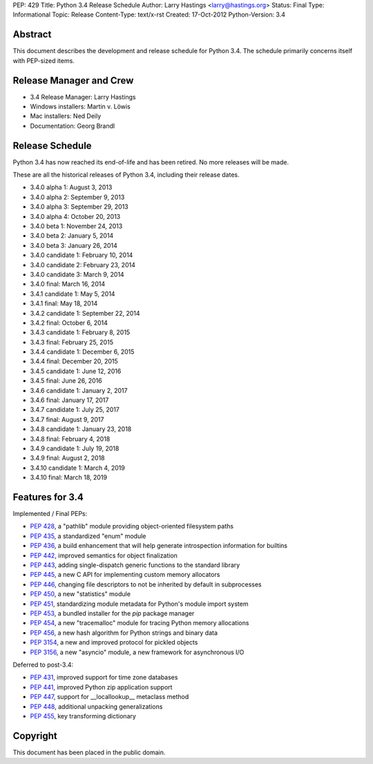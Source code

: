 PEP: 429
Title: Python 3.4 Release Schedule
Author: Larry Hastings <larry@hastings.org>
Status: Final
Type: Informational
Topic: Release
Content-Type: text/x-rst
Created: 17-Oct-2012
Python-Version: 3.4


Abstract
========

This document describes the development and release schedule for
Python 3.4.  The schedule primarily concerns itself with PEP-sized
items.

.. Small features may be added up to the first beta
   release.  Bugs may be fixed until the final release,
   which is planned for March 2014.


Release Manager and Crew
========================

- 3.4 Release Manager: Larry Hastings
- Windows installers: Martin v. Löwis
- Mac installers: Ned Deily
- Documentation: Georg Brandl


Release Schedule
================

Python 3.4 has now reached its end-of-life and has been retired.
No more releases will be made.

These are all the historical releases of Python 3.4,
including their release dates.

- 3.4.0 alpha 1: August 3, 2013
- 3.4.0 alpha 2: September 9, 2013
- 3.4.0 alpha 3: September 29, 2013
- 3.4.0 alpha 4: October 20, 2013
- 3.4.0 beta 1: November 24, 2013
- 3.4.0 beta 2: January 5, 2014
- 3.4.0 beta 3: January 26, 2014
- 3.4.0 candidate 1: February 10, 2014
- 3.4.0 candidate 2: February 23, 2014
- 3.4.0 candidate 3: March 9, 2014
- 3.4.0 final: March 16, 2014
- 3.4.1 candidate 1: May 5, 2014
- 3.4.1 final: May 18, 2014
- 3.4.2 candidate 1: September 22, 2014
- 3.4.2 final: October 6, 2014
- 3.4.3 candidate 1: February 8, 2015
- 3.4.3 final: February 25, 2015
- 3.4.4 candidate 1: December 6, 2015
- 3.4.4 final: December 20, 2015
- 3.4.5 candidate 1: June 12, 2016
- 3.4.5 final: June 26, 2016
- 3.4.6 candidate 1: January 2, 2017
- 3.4.6 final: January 17, 2017
- 3.4.7 candidate 1: July 25, 2017
- 3.4.7 final: August 9, 2017
- 3.4.8 candidate 1: January 23, 2018
- 3.4.8 final: February 4, 2018
- 3.4.9 candidate 1: July 19, 2018
- 3.4.9 final: August 2, 2018
- 3.4.10 candidate 1: March 4, 2019
- 3.4.10 final: March 18, 2019


Features for 3.4
================

Implemented / Final PEPs:

* :pep:`428`, a "pathlib" module providing object-oriented filesystem paths
* :pep:`435`, a standardized "enum" module
* :pep:`436`, a build enhancement that will help generate introspection information for builtins
* :pep:`442`, improved semantics for object finalization
* :pep:`443`, adding single-dispatch generic functions to the standard library
* :pep:`445`, a new C API for implementing custom memory allocators
* :pep:`446`, changing file descriptors to not be inherited by default in subprocesses
* :pep:`450`, a new "statistics" module
* :pep:`451`, standardizing module metadata for Python's module import system
* :pep:`453`, a bundled installer for the *pip* package manager
* :pep:`454`, a new "tracemalloc" module for tracing Python memory allocations
* :pep:`456`, a new hash algorithm for Python strings and binary data
* :pep:`3154`, a new and improved protocol for pickled objects
* :pep:`3156`, a new "asyncio" module, a new framework for asynchronous I/O

Deferred to post-3.4:

* :pep:`431`, improved support for time zone databases
* :pep:`441`, improved Python zip application support
* :pep:`447`, support for __locallookup__ metaclass method
* :pep:`448`, additional unpacking generalizations
* :pep:`455`, key transforming dictionary


Copyright
=========

This document has been placed in the public domain.
